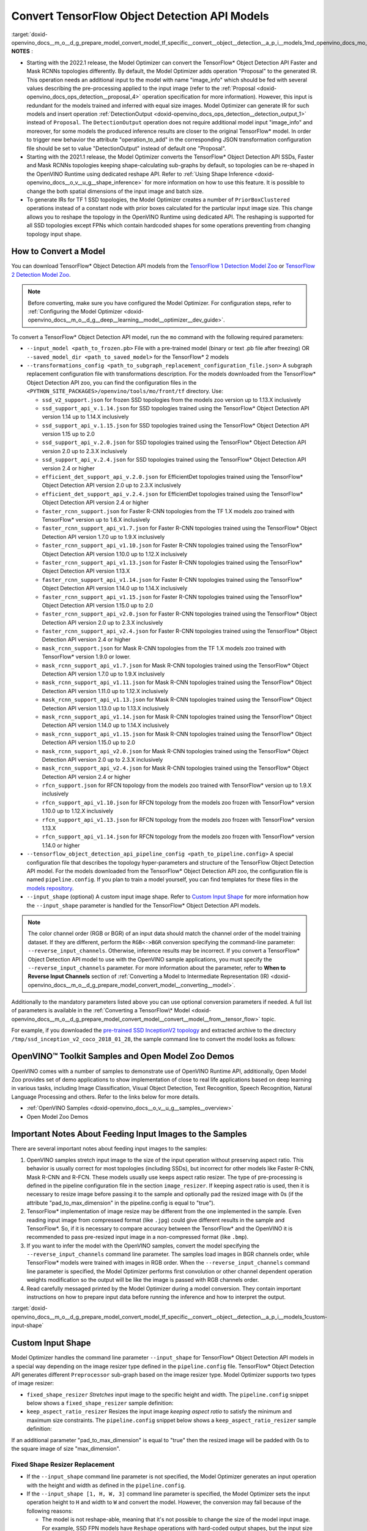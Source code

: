 .. index:: pair: page; Convert TensorFlow Object Detection API Models
.. _doxid-openvino_docs__m_o__d_g_prepare_model_convert_model_tf_specific__convert__object__detection__a_p_i__models:


Convert TensorFlow Object Detection API Models
==============================================

:target:`doxid-openvino_docs__m_o__d_g_prepare_model_convert_model_tf_specific__convert__object__detection__a_p_i__models_1md_openvino_docs_mo_dg_prepare_model_convert_model_tf_specific_convert_object_detection_api_models`	**NOTES** :

* Starting with the 2022.1 release, the Model Optimizer can convert the TensorFlow\* Object Detection API Faster and Mask RCNNs topologies differently. By default, the Model Optimizer adds operation "Proposal" to the generated IR. This operation needs an additional input to the model with name "image_info" which should be fed with several values describing the pre-processing applied to the input image (refer to the :ref:`Proposal <doxid-openvino_docs_ops_detection__proposal_4>` operation specification for more information). However, this input is redundant for the models trained and inferred with equal size images. Model Optimizer can generate IR for such models and insert operation :ref:`DetectionOutput <doxid-openvino_docs_ops_detection__detection_output_1>` instead of ``Proposal``. The ``DetectionOutput`` operation does not require additional model input "image_info" and moreover, for some models the produced inference results are closer to the original TensorFlow\* model. In order to trigger new behavior the attribute "operation_to_add" in the corresponding JSON transformation configuration file should be set to value "DetectionOutput" instead of default one "Proposal".

* Starting with the 2021.1 release, the Model Optimizer converts the TensorFlow\* Object Detection API SSDs, Faster and Mask RCNNs topologies keeping shape-calculating sub-graphs by default, so topologies can be re-shaped in the OpenVINO Runtime using dedicated reshape API. Refer to :ref:`Using Shape Inference <doxid-openvino_docs__o_v__u_g__shape_inference>` for more information on how to use this feature. It is possible to change the both spatial dimensions of the input image and batch size.

* To generate IRs for TF 1 SSD topologies, the Model Optimizer creates a number of ``PriorBoxClustered`` operations instead of a constant node with prior boxes calculated for the particular input image size. This change allows you to reshape the topology in the OpenVINO Runtime using dedicated API. The reshaping is supported for all SSD topologies except FPNs which contain hardcoded shapes for some operations preventing from changing topology input shape.

How to Convert a Model
~~~~~~~~~~~~~~~~~~~~~~

You can download TensorFlow\* Object Detection API models from the `TensorFlow 1 Detection Model Zoo <https://github.com/tensorflow/models/blob/master/research/object_detection/g3doc/tf1_detection_zoo.md>`__ or `TensorFlow 2 Detection Model Zoo <https://github.com/tensorflow/models/blob/master/research/object_detection/g3doc/tf2_detection_zoo.md>`__.

.. note:: Before converting, make sure you have configured the Model Optimizer. For configuration steps, refer to :ref:`Configuring the Model Optimizer <doxid-openvino_docs__m_o__d_g__deep__learning__model__optimizer__dev_guide>`.

To convert a TensorFlow\* Object Detection API model, run the ``mo`` command with the following required parameters:

* ``--input_model <path_to_frozen.pb>`` File with a pre-trained model (binary or text .pb file after freezing) OR ``--saved_model_dir <path_to_saved_model>`` for the TensorFlow\* 2 models

* ``--transformations_config <path_to_subgraph_replacement_configuration_file.json>`` A subgraph replacement configuration file with transformations description. For the models downloaded from the TensorFlow\* Object Detection API zoo, you can find the configuration files in the ``<PYTHON_SITE_PACKAGES>/openvino/tools/mo/front/tf`` directory. Use:
  
  * ``ssd_v2_support.json`` for frozen SSD topologies from the models zoo version up to 1.13.X inclusively
  
  * ``ssd_support_api_v.1.14.json`` for SSD topologies trained using the TensorFlow\* Object Detection API version 1.14 up to 1.14.X inclusively
  
  * ``ssd_support_api_v.1.15.json`` for SSD topologies trained using the TensorFlow\* Object Detection API version 1.15 up to 2.0
  
  * ``ssd_support_api_v.2.0.json`` for SSD topologies trained using the TensorFlow\* Object Detection API version 2.0 up to 2.3.X inclusively
  
  * ``ssd_support_api_v.2.4.json`` for SSD topologies trained using the TensorFlow\* Object Detection API version 2.4 or higher
  
  * ``efficient_det_support_api_v.2.0.json`` for EfficientDet topologies trained using the TensorFlow\* Object Detection API version 2.0 up to 2.3.X inclusively
  
  * ``efficient_det_support_api_v.2.4.json`` for EfficientDet topologies trained using the TensorFlow\* Object Detection API version 2.4 or higher
  
  * ``faster_rcnn_support.json`` for Faster R-CNN topologies from the TF 1.X models zoo trained with TensorFlow\* version up to 1.6.X inclusively
  
  * ``faster_rcnn_support_api_v1.7.json`` for Faster R-CNN topologies trained using the TensorFlow\* Object Detection API version 1.7.0 up to 1.9.X inclusively
  
  * ``faster_rcnn_support_api_v1.10.json`` for Faster R-CNN topologies trained using the TensorFlow\* Object Detection API version 1.10.0 up to 1.12.X inclusively
  
  * ``faster_rcnn_support_api_v1.13.json`` for Faster R-CNN topologies trained using the TensorFlow\* Object Detection API version 1.13.X
  
  * ``faster_rcnn_support_api_v1.14.json`` for Faster R-CNN topologies trained using the TensorFlow\* Object Detection API version 1.14.0 up to 1.14.X inclusively
  
  * ``faster_rcnn_support_api_v1.15.json`` for Faster R-CNN topologies trained using the TensorFlow\* Object Detection API version 1.15.0 up to 2.0
  
  * ``faster_rcnn_support_api_v2.0.json`` for Faster R-CNN topologies trained using the TensorFlow\* Object Detection API version 2.0 up to 2.3.X inclusively
  
  * ``faster_rcnn_support_api_v2.4.json`` for Faster R-CNN topologies trained using the TensorFlow\* Object Detection API version 2.4 or higher
  
  * ``mask_rcnn_support.json`` for Mask R-CNN topologies from the TF 1.X models zoo trained with TensorFlow\* version 1.9.0 or lower.
  
  * ``mask_rcnn_support_api_v1.7.json`` for Mask R-CNN topologies trained using the TensorFlow\* Object Detection API version 1.7.0 up to 1.9.X inclusively
  
  * ``mask_rcnn_support_api_v1.11.json`` for Mask R-CNN topologies trained using the TensorFlow\* Object Detection API version 1.11.0 up to 1.12.X inclusively
  
  * ``mask_rcnn_support_api_v1.13.json`` for Mask R-CNN topologies trained using the TensorFlow\* Object Detection API version 1.13.0 up to 1.13.X inclusively
  
  * ``mask_rcnn_support_api_v1.14.json`` for Mask R-CNN topologies trained using the TensorFlow\* Object Detection API version 1.14.0 up to 1.14.X inclusively
  
  * ``mask_rcnn_support_api_v1.15.json`` for Mask R-CNN topologies trained using the TensorFlow\* Object Detection API version 1.15.0 up to 2.0
  
  * ``mask_rcnn_support_api_v2.0.json`` for Mask R-CNN topologies trained using the TensorFlow\* Object Detection API version 2.0 up to 2.3.X inclusively
  
  * ``mask_rcnn_support_api_v2.4.json`` for Mask R-CNN topologies trained using the TensorFlow\* Object Detection API version 2.4 or higher
  
  * ``rfcn_support.json`` for RFCN topology from the models zoo trained with TensorFlow\* version up to 1.9.X inclusively
  
  * ``rfcn_support_api_v1.10.json`` for RFCN topology from the models zoo frozen with TensorFlow\* version 1.10.0 up to 1.12.X inclusively
  
  * ``rfcn_support_api_v1.13.json`` for RFCN topology from the models zoo frozen with TensorFlow\* version 1.13.X
  
  * ``rfcn_support_api_v1.14.json`` for RFCN topology from the models zoo frozen with TensorFlow\* version 1.14.0 or higher

* ``--tensorflow_object_detection_api_pipeline_config <path_to_pipeline.config>`` A special configuration file that describes the topology hyper-parameters and structure of the TensorFlow Object Detection API model. For the models downloaded from the TensorFlow\* Object Detection API zoo, the configuration file is named ``pipeline.config``. If you plan to train a model yourself, you can find templates for these files in the `models repository <https://github.com/tensorflow/models/tree/master/research/object_detection/samples/configs>`__.

* ``--input_shape`` (optional) A custom input image shape. Refer to `Custom Input Shape <#custom-input-shape>`__ for more information how the ``--input_shape`` parameter is handled for the TensorFlow\* Object Detection API models.

.. note:: The color channel order (RGB or BGR) of an input data should match the channel order of the model training dataset. If they are different, perform the ``RGB<->BGR`` conversion specifying the command-line parameter: ``--reverse_input_channels``. Otherwise, inference results may be incorrect. If you convert a TensorFlow\* Object Detection API model to use with the OpenVINO sample applications, you must specify the ``--reverse_input_channels`` parameter. For more information about the parameter, refer to **When to Reverse Input Channels** section of :ref:`Converting a Model to Intermediate Representation (IR) <doxid-openvino_docs__m_o__d_g_prepare_model_convert_model__converting__model>`.

Additionally to the mandatory parameters listed above you can use optional conversion parameters if needed. A full list of parameters is available in the :ref:`Converting a TensorFlow\* Model <doxid-openvino_docs__m_o__d_g_prepare_model_convert_model__convert__model__from__tensor_flow>` topic.

For example, if you downloaded the `pre-trained SSD InceptionV2 topology <http://download.tensorflow.org/models/object_detection/ssd_inception_v2_coco_2018_01_28.tar.gz>`__ and extracted archive to the directory ``/tmp/ssd_inception_v2_coco_2018_01_28``, the sample command line to convert the model looks as follows:

.. ref-code-block:: cpp

	mo --input_model=/tmp/ssd_inception_v2_coco_2018_01_28/frozen_inference_graph.pb --transformations_config front/tf/ssd_v2_support.json --tensorflow_object_detection_api_pipeline_config /tmp/ssd_inception_v2_coco_2018_01_28/pipeline.config --reverse_input_channels

OpenVINO™ Toolkit Samples and Open Model Zoo Demos
~~~~~~~~~~~~~~~~~~~~~~~~~~~~~~~~~~~~~~~~~~~~~~~~~~~~

OpenVINO comes with a number of samples to demonstrate use of OpenVINO Runtime API, additionally, Open Model Zoo provides set of demo applications to show implementation of close to real life applications based on deep learning in various tasks, including Image Classification, Visual Object Detection, Text Recognition, Speech Recognition, Natural Language Processing and others. Refer to the links below for more details.

* :ref:`OpenVINO Samples <doxid-openvino_docs__o_v__u_g__samples__overview>`

* Open Model Zoo Demos

Important Notes About Feeding Input Images to the Samples
~~~~~~~~~~~~~~~~~~~~~~~~~~~~~~~~~~~~~~~~~~~~~~~~~~~~~~~~~

There are several important notes about feeding input images to the samples:

#. OpenVINO samples stretch input image to the size of the input operation without preserving aspect ratio. This behavior is usually correct for most topologies (including SSDs), but incorrect for other models like Faster R-CNN, Mask R-CNN and R-FCN. These models usually use keeps aspect ratio resizer. The type of pre-processing is defined in the pipeline configuration file in the section ``image_resizer``. If keeping aspect ratio is used, then it is necessary to resize image before passing it to the sample and optionally pad the resized image with 0s (if the attribute "pad_to_max_dimension" in the pipeline.config is equal to "true").

#. TensorFlow\* implementation of image resize may be different from the one implemented in the sample. Even reading input image from compressed format (like ``.jpg``) could give different results in the sample and TensorFlow\*. So, if it is necessary to compare accuracy between the TensorFlow\* and the OpenVINO it is recommended to pass pre-resized input image in a non-compressed format (like ``.bmp``).

#. If you want to infer the model with the OpenVINO samples, convert the model specifying the ``--reverse_input_channels`` command line parameter. The samples load images in BGR channels order, while TensorFlow\* models were trained with images in RGB order. When the ``--reverse_input_channels`` command line parameter is specified, the Model Optimizer performs first convolution or other channel dependent operation weights modification so the output will be like the image is passed with RGB channels order.

#. Read carefully messaged printed by the Model Optimizer during a model conversion. They contain important instructions on how to prepare input data before running the inference and how to interpret the output.

:target:`doxid-openvino_docs__m_o__d_g_prepare_model_convert_model_tf_specific__convert__object__detection__a_p_i__models_1custom-input-shape`

Custom Input Shape
~~~~~~~~~~~~~~~~~~

Model Optimizer handles the command line parameter ``--input_shape`` for TensorFlow\* Object Detection API models in a special way depending on the image resizer type defined in the ``pipeline.config`` file. TensorFlow\* Object Detection API generates different ``Preprocessor`` sub-graph based on the image resizer type. Model Optimizer supports two types of image resizer:

* ``fixed_shape_resizer`` *Stretches* input image to the specific height and width. The ``pipeline.config`` snippet below shows a ``fixed_shape_resizer`` sample definition:
  
  .. ref-code-block:: cpp
  
  	image_resizer {
  	  fixed_shape_resizer {
  	    height: 300
  	    width: 300
  	  }
  	}

* ``keep_aspect_ratio_resizer`` Resizes the input image *keeping aspect ratio* to satisfy the minimum and maximum size constraints. The ``pipeline.config`` snippet below shows a ``keep_aspect_ratio_resizer`` sample definition:
  
  .. ref-code-block:: cpp
  
  	image_resizer {
  	  keep_aspect_ratio_resizer {
  	    min_dimension: 600
  	    max_dimension: 1024
  	  }
  	}

If an additional parameter "pad_to_max_dimension" is equal to "true" then the resized image will be padded with 0s to the square image of size "max_dimension".

Fixed Shape Resizer Replacement
-------------------------------

* If the ``--input_shape`` command line parameter is not specified, the Model Optimizer generates an input operation with the height and width as defined in the ``pipeline.config``.

* If the ``--input_shape [1, H, W, 3]`` command line parameter is specified, the Model Optimizer sets the input operation height to ``H`` and width to ``W`` and convert the model. However, the conversion may fail because of the following reasons:
  
  * The model is not reshape-able, meaning that it's not possible to change the size of the model input image. For example, SSD FPN models have ``Reshape`` operations with hard-coded output shapes, but the input size to these ``Reshape`` instances depends on the input image size. In this case, the Model Optimizer shows an error during the shape inference phase. Run the Model Optimizer with ``--log_level DEBUG`` to see the inferred operations output shapes to see the mismatch.
  
  * Custom input shape is too small. For example, if you specify ``--input_shape [1,100,100,3]`` to convert a SSD Inception V2 model, one of convolution or pooling nodes decreases input tensor spatial dimensions to non-positive values. In this case, the Model Optimizer shows error message like this: '[ ERROR ] Shape [ 1 -1 -1 256] is not fully defined for output X of "node_name".'

Keep Aspect Ratio Resizer Replacement
-------------------------------------

* If the ``--input_shape`` command line parameter is not specified, the Model Optimizer generates an input operation with both height and width equal to the value of parameter ``min_dimension`` in the ``keep_aspect_ratio_resizer``.

* If the ``--input_shape [1, H, W, 3]`` command line parameter is specified, the Model Optimizer scales the specified input image height ``H`` and width ``W`` to satisfy the ``min_dimension`` and ``max_dimension`` constraints defined in the ``keep_aspect_ratio_resizer``. The following function calculates the input operation height and width:

.. ref-code-block:: cpp

	def calculate_shape_keeping_aspect_ratio(H: int, W: int, min_dimension: int, max_dimension: int):
	    ratio_min = min_dimension / min(H, W)
	    ratio_max = max_dimension / max(H, W)
	    ratio = min(ratio_min, ratio_max)
	    return int(round(H \* ratio)), int(round(W \* ratio))

The ``--input_shape`` command line parameter should be specified only if the "pad_to_max_dimension" does not exist of is set to "false" in the ``keep_aspect_ratio_resizer``.

Models with ``keep_aspect_ratio_resizer`` were trained to recognize object in real aspect ratio, in contrast with most of the classification topologies trained to recognize objects stretched vertically and horizontally as well. By default, the Model Optimizer converts topologies with ``keep_aspect_ratio_resizer`` to consume a square input image. If the non-square image is provided as input, it is stretched without keeping aspect ratio that results to object detection quality decrease.

.. note:: It is highly recommended specifying the ``--input_shape`` command line parameter for the models with ``keep_aspect_ratio_resizer`` if the input image dimensions are known in advance.

Detailed Explanations of Model Conversion Process
~~~~~~~~~~~~~~~~~~~~~~~~~~~~~~~~~~~~~~~~~~~~~~~~~

This section is intended for users who want to understand how the Model Optimizer performs Object Detection API models conversion in details. The knowledge given in this section is also useful for users having complex models that are not converted with the Model Optimizer out of the box. It is highly recommended to read the **Graph Transformation Extensions** section in the :ref:`Model Optimizer Extensibility <doxid-openvino_docs__m_o__d_g_prepare_model_customize_model_optimizer__customize__model__optimizer>` documentation first to understand sub-graph replacement concepts which are used here.

It is also important to open the model in the `TensorBoard <https://www.tensorflow.org/guide/summaries_and_tensorboard>`__ to see the topology structure. Model Optimizer can create an event file that can be then fed to the TensorBoard\* tool. Run the Model Optimizer with providing two command line parameters:

* ``--input_model <path_to_frozen.pb>`` Path to the frozen model

* ``--tensorboard_logdir`` Path to the directory where TensorBoard looks for the event files.

Implementation of the transformations for Object Detection API models is located in the file `https://github.com/openvinotoolkit/openvino/blob/releases/2022/1/tools/mo/openvino/tools/mo/front/tf/ObjectDetectionAPI.py <https://github.com/openvinotoolkit/openvino/blob/releases/2022/1/tools/mo/openvino/tools/mo/front/tf/ObjectDetectionAPI.py>`__. Refer to the code in this file to understand the details of the conversion process.

